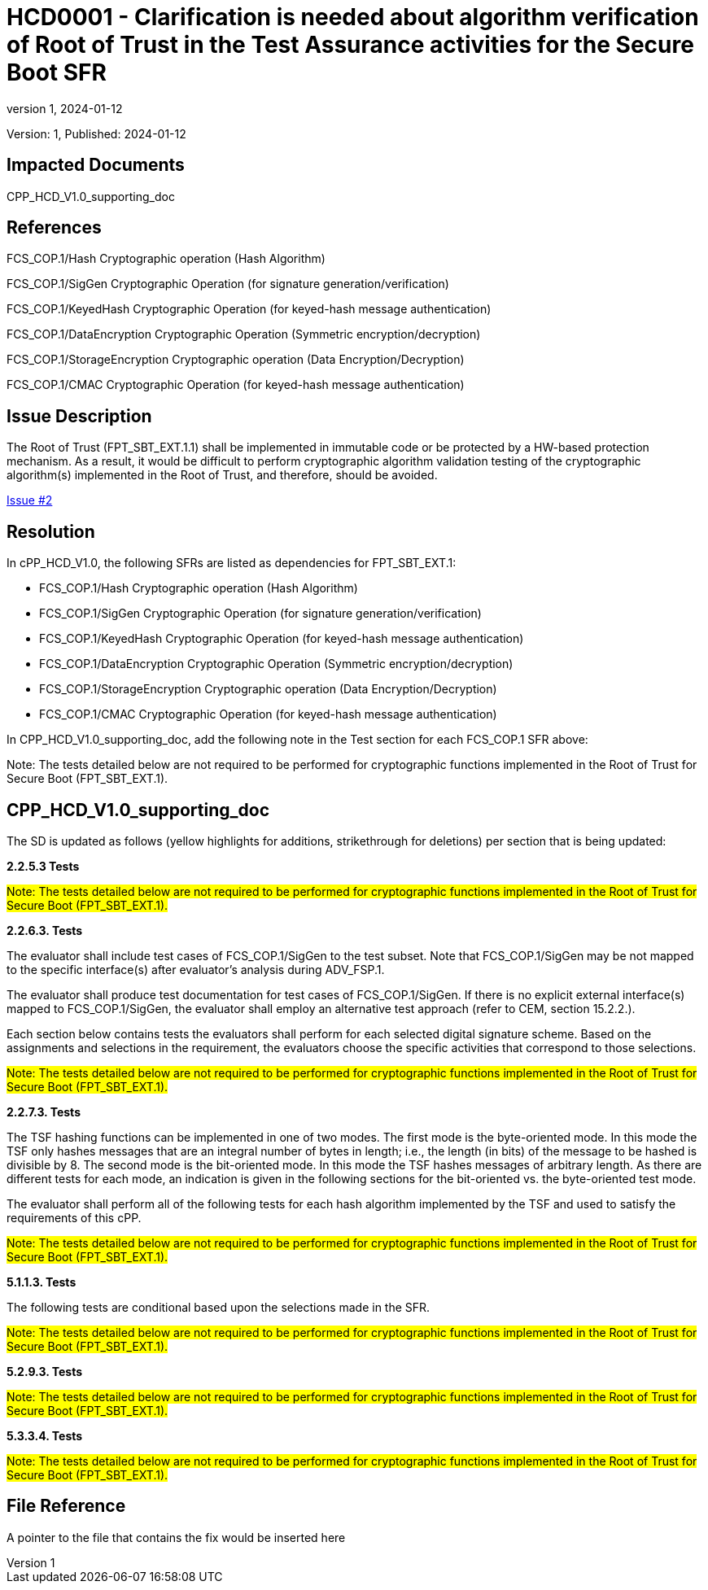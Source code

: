 // The Number will be the next sequential TD number of the form HCDxxxx starting with HCD0001
// The Title will be the title of the GitHub Issue that was generated for this problem, question, etc. that resulted in this TD being generated
= HCD0001 - Clarification is needed about algorithm verification of Root of Trust in the Test Assurance activities for the Secure Boot SFR
:showtitle:
:imagesdir: images
:icons: font
// revnumber and revdate should be the number and date of the revision of this version of the TD
:revnumber: 1
:revdate: 2024-01-12
:linkattrs:

:iTC-longname: Hardcopy Device
:iTC-shortname: HCD-iTC
:iTC-email: iTC-HCD@niap-ccevs.org
:iTC-website: https://hcd-iTC.github.io/
// Provide the link here to either the HCD cPP and/or the HCD SD as applicable
:iTC-GitHub: https://github.com/HCD-iTC/cPP/

Version: {revnumber}, Published: {revdate}

== Impacted Documents

CPP_HCD_V1.0_supporting_doc

// Reference the applicable Section/paragraph number for the HCD cPP SFR(s) / SARs or HCD SD Assurace Activities that this TD pertains to
== References

FCS_COP.1/Hash Cryptographic operation (Hash Algorithm)

FCS_COP.1/SigGen Cryptographic Operation (for signature generation/verification)

FCS_COP.1/KeyedHash Cryptographic Operation (for keyed-hash message authentication)

FCS_COP.1/DataEncryption Cryptographic Operation (Symmetric encryption/decryption)

FCS_COP.1/StorageEncryption Cryptographic operation (Data Encryption/Decryption)

FCS_COP.1/CMAC Cryptographic Operation (for keyed-hash message authentication)

// Provide the issue description extracted from the Issue that was generated for this problem, question, etc. that resulted in this TD being generated.
// Include the Issue Number
== Issue Description

The Root of Trust (FPT_SBT_EXT.1.1) shall be implemented in immutable code or be protected by a HW-based protection mechanism. As a result, it would be difficult to perform cryptographic algorithm validation testing of the cryptographic algorithm(s) implemented in the Root of Trust, and therefore, should be avoided.

link:https://github.com/HCD-iTC/HCD-IT/issues/2[Issue #2]

// Provide the resolution agreed upon by the HIT for this Issue
== Resolution

In cPP_HCD_V1.0, the following SFRs are listed as dependencies for FPT_SBT_EXT.1:

* FCS_COP.1/Hash Cryptographic operation (Hash Algorithm)

* FCS_COP.1/SigGen Cryptographic Operation (for signature generation/verification)

* FCS_COP.1/KeyedHash Cryptographic Operation (for keyed-hash message authentication)

* FCS_COP.1/DataEncryption Cryptographic Operation (Symmetric encryption/decryption)

* FCS_COP.1/StorageEncryption Cryptographic operation (Data Encryption/Decryption)

* FCS_COP.1/CMAC Cryptographic Operation (for keyed-hash message authentication)

In CPP_HCD_V1.0_supporting_doc, add the following note in the Test section for each FCS_COP.1 SFR above:

Note: The tests detailed below are not required to be performed for cryptographic functions implemented in the Root of Trust for Secure Boot (FPT_SBT_EXT.1).


// Provide here the specific change(s) by Document, Section number, paragraph and line that is to be made to the HCD cPP and/or HCD SD to resolve this issue
== CPP_HCD_V1.0_supporting_doc

The SD is updated as follows (yellow highlights for additions, strikethrough for deletions) per section that is being updated:

*2.2.5.3 Tests*

#Note: The tests detailed below are not required to be performed for cryptographic functions implemented in the Root of Trust for Secure Boot (FPT_SBT_EXT.1).#

*2.2.6.3. Tests*

The evaluator shall include test cases of FCS_COP.1/SigGen to the test subset. Note that FCS_COP.1/SigGen may be not mapped to the specific interface(s) after evaluator’s analysis during ADV_FSP.1.

The evaluator shall produce test documentation for test cases of FCS_COP.1/SigGen. If there is no explicit external interface(s) mapped to FCS_COP.1/SigGen, the evaluator shall employ an alternative test approach (refer to CEM, section 15.2.2.).

Each section below contains tests the evaluators shall perform for each selected digital signature scheme. Based on the assignments and selections in the requirement, the evaluators choose the specific activities that correspond to those selections.

#Note: The tests detailed below are not required to be performed for cryptographic functions implemented in the Root of Trust for Secure Boot (FPT_SBT_EXT.1).#

*2.2.7.3. Tests*

The TSF hashing functions can be implemented in one of two modes. The first
mode is the byte-oriented mode. In this mode the TSF only hashes messages
that are an integral number of bytes in length; i.e., the length (in bits) of the
message to be hashed is divisible by 8. The second mode is the bit-oriented
mode. In this mode the TSF hashes messages of arbitrary length. As there are
different tests for each mode, an indication is given in the following sections
for the bit-oriented vs. the byte-oriented test mode.

The evaluator shall perform all of the following tests for each hash algorithm
implemented by the TSF and used to satisfy the requirements of this cPP.

#Note: The tests detailed below are not required to be performed for cryptographic functions implemented in the Root of Trust for Secure Boot (FPT_SBT_EXT.1).#

*5.1.1.3. Tests*

The following tests are conditional based upon the selections made in the SFR.

#Note: The tests detailed below are not required to be performed for cryptographic functions implemented in the Root of Trust for Secure Boot (FPT_SBT_EXT.1).#

*5.2.9.3. Tests*

#Note: The tests detailed below are not required to be performed for cryptographic functions implemented in the Root of Trust for Secure Boot (FPT_SBT_EXT.1).#

*5.3.3.4. Tests*

#Note: The tests detailed below are not required to be performed for cryptographic functions implemented in the Root of Trust for Secure Boot (FPT_SBT_EXT.1).#



//Include a pointer to the file that contains the actual fix for this TD
== File Reference
A pointer to the file that contains the fix would be inserted here
